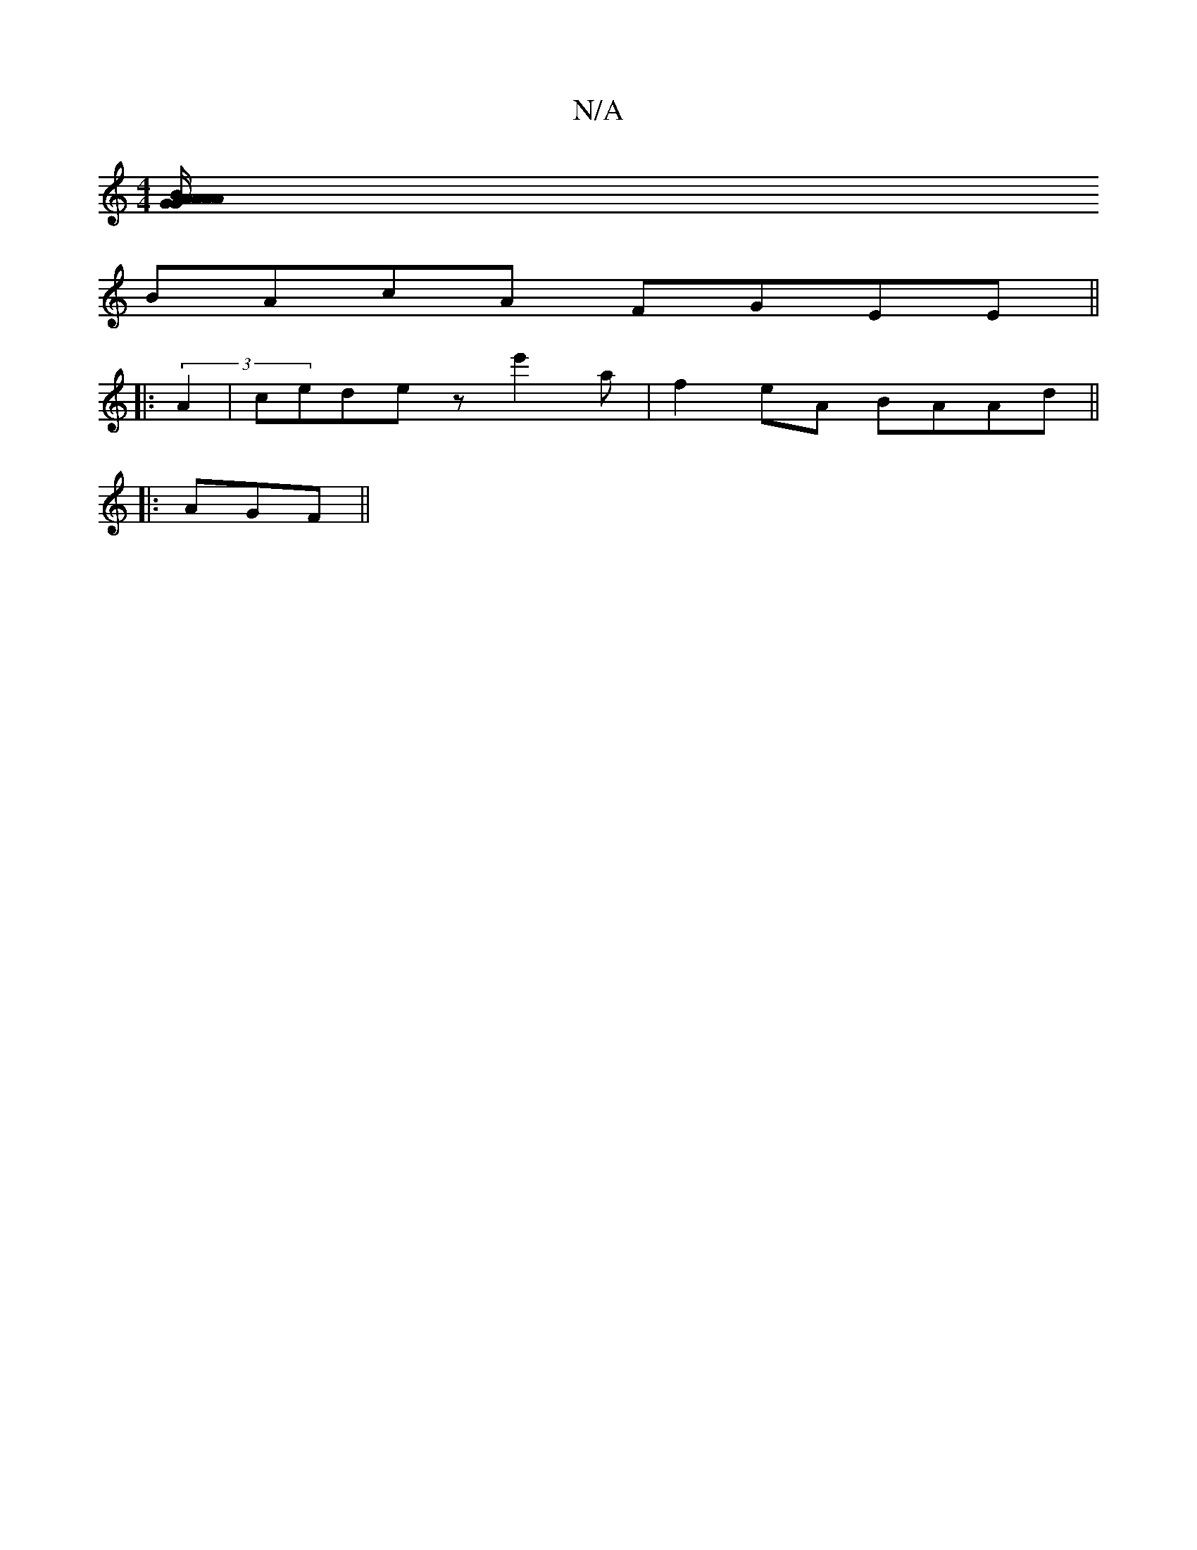 X:1
T:N/A
M:4/4
R:N/A
K:Cmajor
2
[AA AB/G/ | GAB ABg | e3 f>a| g2 e2 (3dAG:|2 (3BdF A2 G2|B3 B |
BAcA FGEE||
||: (3A2 | cede ze'2a|f2eA BAAd||
|: AGF ||


|:g3 D FA |
g2 af a2 ag|b2ae fa ag|
a2 a2 b2 | d3 dB | B2AD E2|
|:^FAB/4G/A/